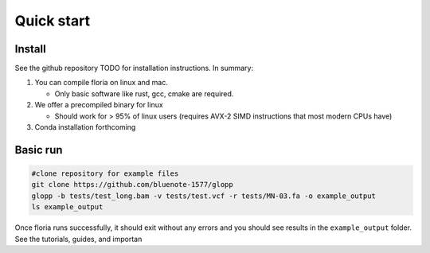 Quick start
=====

Install
-------

See the github repository TODO for installation instructions. In summary:

#. You can compile floria on linux and mac. 

   *  Only basic software like rust, gcc, cmake are required. 
   
#. We offer a precompiled binary for linux 

   *  Should work for > 95% of linux users (requires AVX-2 SIMD instructions that most modern CPUs have)

#. Conda installation forthcoming 

Basic run
---------
.. code-block:: sh

   #clone repository for example files
   git clone https://github.com/bluenote-1577/glopp
   glopp -b tests/test_long.bam -v tests/test.vcf -r tests/MN-03.fa -o example_output
   ls example_output
   
Once floria runs successfully, it should exit without any errors and you should see results in the ``example_output`` folder. See the tutorials, guides, and importan
